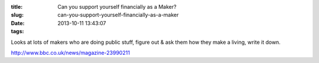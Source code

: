 :title: Can you support yourself financially as a Maker?
:slug: can-you-support-yourself-financially-as-a-maker
:date: 2013-10-11 13:43:07
:tags:

Looks at lots of makers who are doing public stuff, figure out & ask them how they make a living, write it down.

http://www.bbc.co.uk/news/magazine-23990211